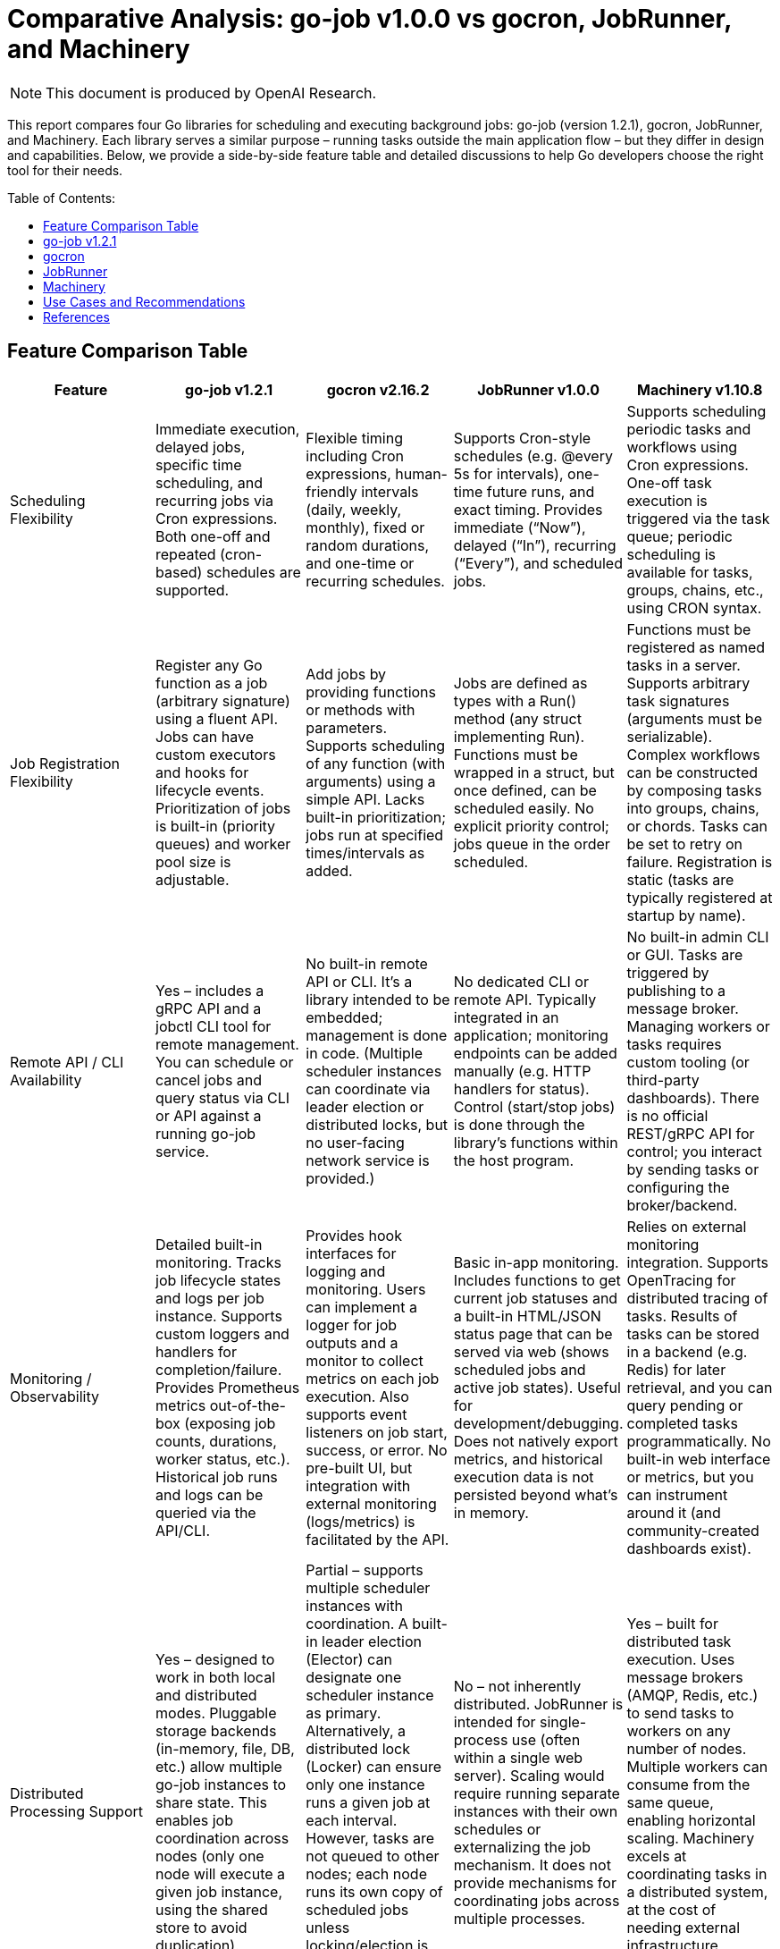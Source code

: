 :toc: macro
:toclevels: 2
:toc-title: Table of Contents:
:source-highlighter: rouge
= Comparative Analysis: go-job v1.0.0 vs gocron, JobRunner, and Machinery

NOTE: This document is produced by OpenAI Research.

This report compares four Go libraries for scheduling and executing background jobs: go-job (version 1.2.1), gocron, JobRunner, and Machinery. Each library serves a similar purpose – running tasks outside the main application flow – but they differ in design and capabilities. Below, we provide a side-by-side feature table and detailed discussions to help Go developers choose the right tool for their needs.

toc::[]

== Feature Comparison Table

[cols="1,1,1,1,1", options="header"]
|===
| **Feature** | **go-job v1.2.1** | **gocron v2.16.2** | **JobRunner v1.0.0** | **Machinery v1.10.8**

| Scheduling Flexibility | Immediate execution, delayed jobs, specific time scheduling, and recurring jobs via Cron expressions. Both one-off and repeated (cron-based) schedules are supported. | Flexible timing including Cron expressions, human-friendly intervals (daily, weekly, monthly), fixed or random durations, and one-time or recurring schedules. | Supports Cron-style schedules (e.g. @every 5s for intervals), one-time future runs, and exact timing. Provides immediate (“Now”), delayed (“In”), recurring (“Every”), and scheduled jobs. | Supports scheduling periodic tasks and workflows using Cron expressions. One-off task execution is triggered via the task queue; periodic scheduling is available for tasks, groups, chains, etc., using CRON syntax.

| Job Registration Flexibility| Register any Go function as a job (arbitrary signature) using a fluent API. Jobs can have custom executors and hooks for lifecycle events. Prioritization of jobs is built-in (priority queues) and worker pool size is adjustable. | Add jobs by providing functions or methods with parameters. Supports scheduling of any function (with arguments) using a simple API. Lacks built-in prioritization; jobs run at specified times/intervals as added. | Jobs are defined as types with a Run() method (any struct implementing Run). Functions must be wrapped in a struct, but once defined, can be scheduled easily. No explicit priority control; jobs queue in the order scheduled. | Functions must be registered as named tasks in a server. Supports arbitrary task signatures (arguments must be serializable). Complex workflows can be constructed by composing tasks into groups, chains, or chords. Tasks can be set to retry on failure. Registration is static (tasks are typically registered at startup by name).

| Remote API / CLI Availability | Yes – includes a gRPC API and a jobctl CLI tool for remote management. You can schedule or cancel jobs and query status via CLI or API against a running go-job service. | No built-in remote API or CLI. It’s a library intended to be embedded; management is done in code. (Multiple scheduler instances can coordinate via leader election or distributed locks, but no user-facing network service is provided.) | No dedicated CLI or remote API. Typically integrated in an application; monitoring endpoints can be added manually (e.g. HTTP handlers for status). Control (start/stop jobs) is done through the library’s functions within the host program. | No built-in admin CLI or GUI. Tasks are triggered by publishing to a message broker. Managing workers or tasks requires custom tooling (or third-party dashboards). There is no official REST/gRPC API for control; you interact by sending tasks or configuring the broker/backend.

| Monitoring / Observability | Detailed built-in monitoring. Tracks job lifecycle states and logs per job instance. Supports custom loggers and handlers for completion/failure. Provides Prometheus metrics out-of-the-box (exposing job counts, durations, worker status, etc.). Historical job runs and logs can be queried via the API/CLI. | Provides hook interfaces for logging and monitoring. Users can implement a logger for job outputs and a monitor to collect metrics on each job execution. Also supports event listeners on job start, success, or error. No pre-built UI, but integration with external monitoring (logs/metrics) is facilitated by the API. | Basic in-app monitoring. Includes functions to get current job statuses and a built-in HTML/JSON status page that can be served via web (shows scheduled jobs and active job states). Useful for development/debugging. Does not natively export metrics, and historical execution data is not persisted beyond what’s in memory. | Relies on external monitoring integration. Supports OpenTracing for distributed tracing of tasks. Results of tasks can be stored in a backend (e.g. Redis) for later retrieval, and you can query pending or completed tasks programmatically. No built-in web interface or metrics, but you can instrument around it (and community-created dashboards exist).

| Distributed Processing Support | Yes – designed to work in both local and distributed modes. Pluggable storage backends (in-memory, file, DB, etc.) allow multiple go-job instances to share state. This enables job coordination across nodes (only one node will execute a given job instance, using the shared store to avoid duplication). | Partial – supports multiple scheduler instances with coordination. A built-in leader election (Elector) can designate one scheduler instance as primary. Alternatively, a distributed lock (Locker) can ensure only one instance runs a given job at each interval. However, tasks are not queued to other nodes; each node runs its own copy of scheduled jobs unless locking/election is used. Not a full task queue, but can operate in HA mode to avoid duplicate work. | No – not inherently distributed. JobRunner is intended for single-process use (often within a single web server). Scaling would require running separate instances with their own schedules or externalizing the job mechanism. It does not provide mechanisms for coordinating jobs across multiple processes. | Yes – built for distributed task execution. Uses message brokers (AMQP, Redis, etc.) to send tasks to workers on any number of nodes. Multiple workers can consume from the same queue, enabling horizontal scaling. Machinery excels at coordinating tasks in a distributed system, at the cost of needing external infrastructure (broker, result backend).
|===

== go-job v1.2.1

go-job is a lightweight job scheduling and execution framework that can run tasks within a Go application or as a standalone service. It aims to combine the ease of an in-process scheduler with features often found in full-fledged task queue systems.

- Scheduling: Supports immediate execution, delayed jobs, one-time scheduling at a specific time, and recurring jobs using Cron expressions. This flexibility allows go-job to handle both ad-hoc tasks and periodic Cron-like tasks in the same system.

- Job Definition: Allows registering arbitrary functions as jobs via a fluent API. You can provide any function (with any signature/parameters) to be executed. The library uses Go’s any type to accept flexible job handlers, and you can attach custom executors. Each job can also define hooks for state changes, completion, or errors, enabling custom behavior or logging when those events occur.

- Remote Control: go-job includes a gRPC-based service and a corresponding CLI tool (jobctl). These let you manage the job system from outside the process – for example, adding new jobs on the fly, cancelling running jobs, querying job statuses, etc. This is a distinctive feature among in-process schedulers, as it provides an external interface to control the scheduler at runtime.

- Monitoring: The framework tracks each job instance’s lifecycle and retains logs and state history. You can query completed or running jobs through the API. It also integrates with Prometheus by exposing metrics about job executions and workers. This means you get insight into how many jobs ran, their durations, success/failure counts, and so on, without a lot of extra work.

- Distributed Support: go-job is built to scale beyond a single process. By swapping the default in-memory store with a distributed storage (for example, a database or etcd), multiple instances of your application can share the job queue and state. This ensures that jobs aren’t duplicated across instances and allows work to be spread out. In essence, go-job can act as a mini job server – you could run a dedicated job service with go-job, or integrate it into several services that coordinate through a shared store.

Typical use cases for go-job include internal job scheduling within a microservice (especially if you might need to scale it later), or as a unified solution where you want scheduling and processing in one package. Because it provides a lot of features (Cron scheduling, queueing, remote APIs, metrics), go-job is well-suited for complex applications that might outgrow a simple cron library but don’t want to immediately jump to a full distributed queue system with external brokers.

== gocron

gocron is a focused, fluent job scheduling library for Go. It originated as a Cron-like utility and has evolved into an actively maintained scheduler with a simple API. It’s best known for making it easy to schedule functions to run at intervals or specific times, using a variety of time specifications.

- Scheduling: gocron provides many scheduling options out-of-the-box. You can schedule jobs using Cron expressions (for full control over timing), or use built-in interval methods for everyday tasks (e.g. run every X seconds, minutes, hours, days, weeks, or months). It even allows scheduling at specific days of week or times of day without writing a Cron expression manually. One-off scheduling is supported too (run a job once at a given date/time). This flexibility covers most timing needs in a human-readable way.

- Job Definition: Jobs in gocron are defined by specifying a function or callable to execute. In practice, you create a scheduler, then add jobs via methods like scheduler.Every(5).Seconds().Do(taskFunc) in the older API or using s.NewJob(...) in the newer v2 API. The library handles running those function calls at the right times. While it doesn’t let you arbitrarily name jobs or attach complex metadata, it does allow passing arguments to the tasks. Essentially, any function that you want to run on a schedule can be used; gocron will invoke it for you.

- Remote Control: There is no built-in CLI or server mode for gocron – it runs as part of your application process. To modify schedules or manage jobs, you would do so via code (e.g., by calling scheduler methods). There’s no remote API. If you need to control scheduling at runtime, you might have to expose your own API in your app that calls gocron’s functions. The design assumes that the scheduling logic is configured within the program before or during runtime, not managed by external tools.

- Monitoring: gocron does not include a user interface or logging by default, but it provides extension points for observability. You can implement a Logger interface to capture logs for job start/finish, and a Monitor interface to gather execution metrics for each job (such as run duration or errors). Additionally, gocron supports event listeners – you can attach functions that will be triggered on certain events (job executed, job error, etc.), which can be used to log or report those events. This gives developers the ability to integrate with their monitoring systems (e.g., send metrics to Prometheus or logs to a file) as needed.

- Distributed Support: By itself, gocron is not a distributed scheduler – it works in-process. However, it includes mechanisms for use in a clustered environment. Specifically, it offers an Elector interface that can be used to elect a leader among multiple running instances of your service; only the leader’s scheduler would actively run jobs, while others stay idle (or on standby). There’s also a Locker interface which can lock job execution, so if two instances attempt the same schedule, a distributed lock (for example via Redis or DB) ensures only one actually runs the job at a given trigger. Using these features, you can achieve high-availability scheduling (no single point of failure) and avoid duplicate executions in a multi-instance deployment. It’s not a true distributed work queue (jobs don’t get handed off between nodes), but it lets you safely run the same scheduled tasks in an HA setup.

Typical use cases for gocron are applications that need Cron-like scheduling inside a single service. For instance, you might use it to periodically purge cache, send email reminders daily, or perform health checks every minute within one service instance. It’s a great fit when you want a simple, idiomatic way to schedule Go functions and you’re operating mostly on one server (or a set of identical servers where only one should actually run the task at any time). gocron’s simplicity and focus mean it has less overhead and complexity than a full job queue system.

== JobRunner

JobRunner is a Go library that integrates background job scheduling into your application, originally created to run tasks outside the HTTP request/response flow in web servers. It provides a built-in Cron scheduler and some lightweight monitoring features, making it easy to get started with job scheduling in an existing app.

- Scheduling: JobRunner uses a Cron-like scheduler under the hood. You can schedule recurring jobs with Cron expressions or special strings like @every 5s for simple intervals. It also supports one-time delayed jobs and exact scheduling. In code, you call jobrunner.Schedule(spec, jobObject) where spec can be Cron syntax or descriptors like “@every 1h” and jobObject is an instance of a job struct. Additionally, it offers convenience methods: you can call jobrunner.Now(job) to run a job immediately, or jobrunner.In(duration, job) to run once after a delay. This covers the common needs (immediate, delayed, recurring).

- Job Definition: To define a job in JobRunner, you create a struct that implements a Run() method (with no arguments). The Run() method is the task to execute. This approach is a bit different from other libraries – it leverages Go’s type system to find the Run method via reflection. Any struct can be a job as long as it has Run(). When you schedule a job, you pass an instance of that struct (which could hold configuration or state if needed) to JobRunner. It will invoke the Run() method according to the schedule. This pattern is straightforward but slightly inflexible compared to being able to pass any function; you might need to write small wrapper structs to call functions with parameters. There is no built-in support for job priority or advanced task chaining – it’s a simple schedule-and-run model.

- Remote Control: JobRunner does not provide an external API or CLI. It runs within your program’s process. However, it does expose functions to stop or remove jobs programmatically. For example, there are Stop or Status functions internally. In practice, if you want to allow external control, you would create endpoints in your application that call these library functions. The library itself doesn’t come with a separate management interface. It assumes you set up the jobs at start (or dynamically in code) and let them run.

- Monitoring: A notable feature of JobRunner is the built-in status monitoring. It keeps an in-memory record of scheduled jobs and their statuses (running, idle, last run time, next run time, etc.). The library provides a function jobrunner.StatusJson() that returns a data structure (which can be marshaled to JSON) of all current jobs and their state. There’s also jobrunner.StatusPage() which returns an HTML snippet showing the jobs and statuses. In the documentation, they demonstrate how you can hook these into an HTTP server (for example, using the Gin framework, you can serve the JSON at an endpoint or render the HTML in a web page). This is convenient for quickly observing what jobs are scheduled and whether they are running. It’s not a full monitoring system (once a job finishes, its result or any logs are not stored for later retrieval by JobRunner), but it gives a live view into the scheduler.

- Distributed Support: JobRunner is designed for simplicity and is tied to a single process. It does not support coordinating jobs across multiple processes or servers. If you run multiple instances of an application each with JobRunner, each instance would schedule and run its own jobs independently (leading to duplicate executions unless you put external guards in place). The library creators envisioned it as an embedded scheduler within one app, not a distributed job queue. As they note, if you eventually need to scale out, you might extract the job running into a separate service or switch to a more distributed approach. In essence, JobRunner is best used when you have one instance (or you’re okay with one active scheduler) handling the background tasks.

Typical use cases for JobRunner are in web applications or API servers where you have a few background jobs to run and you want to keep things simple. For example, sending welcome emails after a user signs up, cleaning up old records periodically, or aggregating stats every hour can be done with JobRunner inside the same binary. It was created to avoid the complexity of setting up separate services or message queues at early stages. It’s particularly handy if you also want a quick way to peek at the job statuses via a web page for debugging. However, as your needs grow (say, requiring multiple instances or more sophisticated job management), you might outgrow JobRunner.

== Machinery

Machinery is an asynchronous task queue framework for Go, built with distributed systems in mind. It’s comparable to background job systems like Celery (in Python) or RQ, providing a way to execute tasks on worker processes, retry them on failure, and scale horizontally using message brokers.

- Scheduling: While Machinery’s primary model is event-driven task queues (send a task to a queue and a worker picks it up immediately), it also supports scheduling of tasks in a Cron-like fashion. The library provides functions like RegisterPeriodicTask(cronSpec, name, taskSignature) which allow you to schedule a task to run on a Cron schedule (for example, "0 6 * * ?" to run at 6:00 daily). Similarly, it can schedule periodic groups of tasks or chains of tasks. This means you can set up recurring jobs if needed. However, scheduling is more of an add-on in Machinery; the core use case is often to call tasks on-demand (e.g., triggered by some event or API call) rather than purely time-based jobs. For one-off scheduling (a task at a specific time), you might have to manage that logic yourself or use the periodic scheduler with a one-time Cron expression.

- Job Definition: In Machinery, you define tasks as functions and register them with a task server by a string name. Each task function must conform to using types that can be serialized (since arguments and results will be sent over a broker like RabbitMQ or stored in Redis). You then create Signatures for tasks, which include the task name and parameters, to send to the queue. Machinery supports complex job workflows: you can compose tasks into groups (multiple tasks executed in parallel), chains (tasks executed sequentially, passing results from one to the next), and chords (a combination where a final task runs after a group of parallel tasks finishes). These features let you express relationships between tasks beyond simple scheduling, something none of the other compared libraries offer to this extent. Tasks can also be configured with retries (e.g., retry X times with Y delay if they fail), timeouts, and other execution options – making it robust for unreliable tasks or external calls.

- Remote Control: Machinery inherently operates with a client-server model: your code pushes tasks to the broker (acting like a client) and separate worker processes (server side) execute the tasks. In that sense, any part of your system that can publish to the message queue can trigger tasks – which is a form of remote invocation. However, Machinery itself doesn’t have an admin API to, say, list all scheduled tasks or cancel a task in flight (beyond what the message broker provides). There is no CLI provided for administrating tasks. In practice, one would monitor the broker (e.g., RabbitMQ’s management UI) or build custom tooling if needed to inspect or revoke tasks. Some community projects (like a dashboard) exist, but officially, controlling Machinery is done by interacting with the queue (for enqueuing tasks) and ensuring workers are running. Essentially, the “API” is the message broker protocol – any service that puts a message on the right queue is effectively scheduling a task.

- Monitoring: Machinery doesn’t include a built-in monitoring dashboard, but it does have hooks into modern observability. Notably, it includes instrumentation for OpenTracing, meaning you can trace the execution of tasks across a distributed system if you use a tracer (like Jaeger). This is useful to see how tasks propagate and their durations/failures in context. For metrics, there’s no out-of-the-box Prometheus integration in the core library, but you could measure metrics by wrapping task execution or using middleware. The results of tasks (return values or errors) can be stored via a result backend (e.g., in Redis or MongoDB), and you can query those if you need to check status of tasks (Machinery allows tasks to be synchronous or asynchronous in terms of waiting for result). Additionally, Machinery provides some Introspection API in code (for example, you can ask a worker about pending tasks). Still, compared to go-job or JobRunner, there’s no simple built-in web page or JSON endpoint listing all tasks; you’d typically rely on external systems or the broker’s own monitoring to know what’s happening. Logging is as good as you implement (you can plug in your logger of choice for the workers).

- Distributed Support: Distributed processing is Machinery’s strong suit. It was built so that you can run many worker processes (on one machine or many) and send tasks to them via a centralized broker. The broker could be RabbitMQ, Redis, Google Cloud Pub/Sub, etc., according to what you configure. Each task is a message; any worker that receives it can execute it. This means if you need to scale consumers, you just add more workers. If one worker (or node) goes down, others can continue picking up tasks from the queue, providing fault tolerance. Machinery also supports specifying different queues, so you can have different types of workers handling different task types. This architecture is suitable for large systems where tasks must be handled outside the request flow and possibly take a long time or consume a lot of resources. One thing to note is that because Machinery uses external components, there’s overhead in maintaining those (e.g., running a RabbitMQ server). But the benefit is reliability and the ability to handle a very high volume of jobs or long-running jobs that a simple in-process scheduler might not handle as well (for example, if the process restarts, scheduled tasks in memory would be lost, whereas Machinery tasks in a queue persist in the broker until handled).

Typical use cases for Machinery include scenarios where you have many background jobs, possibly produced by different services, that need to be executed reliably and possibly in a distributed manner. For example, a web service could enqueue tasks to resize images, send emails, or crunch data, and a fleet of worker services will process these tasks. If a task fails, Machinery can retry it. If you need to coordinate complex workflows (like first do A and B in parallel, then do C with results), Machinery can handle that with its chain/group primitives. It’s a good choice when your job processing needs outgrow a single service or you require robust distribution, at the cost of additional complexity and infrastructure.

== Use Cases and Recommendations

Each of these libraries has its strengths, and the best choice depends on the situation:

- Simple scheduled tasks in a single application: If your goal is to run periodic tasks within one Go service (for example, trigger certain code every hour or once a day) and you don’t need a distributed system, gocron or JobRunner are straightforward options. gocron is very actively maintained and offers a clean API for a variety of scheduling patterns; it’s ideal if you want a Cron replacement inside your app with minimal fuss. JobRunner can also be used for simple schedules and has the bonus of a quick status page; it might appeal if you’re adding scheduling to a web app and want to monitor jobs easily. However, note that JobRunner is less actively maintained, so for long-term projects gocron may be safer and more flexible.

- In-app background jobs with minimal overhead: For web servers or APIs that need to offload work (like sending emails, cleaning up data) without introducing external dependencies, JobRunner provides an easy way to do this. It keeps everything in-process and is very easy to set up – basically one line to start the scheduler and a struct per job. Use JobRunner if you value simplicity and built-in minimal monitoring, and if you’re sure the workload will remain modest (both in volume of jobs and in number of instances of your application).

- Full Cron-like scheduling with flexibility: If you need rich scheduling capabilities (multiple timing options, time-of-day specifics, etc.) but still want to keep it inside one service, gocron is a great fit. It’s suitable for cases like scheduling many different jobs with complex schedules (e.g., “run this job on Mondays and Wednesdays at 2AM” or “run this job every 15 to 30 minutes randomly”). It stays in memory, so it’s best for services that are expected to run continuously. With gocron, you’ll be writing code to define jobs and perhaps code to log/monitor them, but you won’t need any other infrastructure.

- Hybrid needs (scheduling + distributed execution): If your requirements span both regular scheduling and the possibility of scaling out processing, go-job is designed for that scenario. It’s a good choice when you anticipate growth – for instance, you start with a single server doing scheduled tasks, but later might split this into a dedicated job service or add more nodes to handle more jobs. go-job gives you the building blocks (Cron scheduling, a task queue, pluggable storage, and remote control) to adapt to those needs. It can act as an all-in-one scheduler and worker system. Choose go-job if you want a feature-rich solution within the Go ecosystem that can evolve from simple to more complex usage without a complete rewrite.

- Highly scalable, distributed task processing: If your job processing must be distributed from day one – e.g., you have many tasks produced rapidly, tasks that may take a long time or need to survive process restarts, or you require horizontal scalability and robust failure handling – then Machinery is a suitable framework. It shines in microservice architectures where a dedicated task queue is needed, or when different services/instances should be able to produce and consume jobs independently. For example, a large web platform using a message queue for background jobs (image processing, notifications, etc.) could use Machinery to ensure tasks are reliably executed by worker pools. Keep in mind that Machinery will involve more setup (running a broker like Redis/RabbitMQ, managing worker processes) and overhead in development, so it’s best used when the simpler libraries can’t meet the requirements (such as cross-service job dispatch or complex workflow management).

In summary, use gocron or JobRunner for straightforward in-process scheduling on a single server, go-job for a more advanced in-process scheduler that can scale out and offers rich features (ideal for evolving needs), and Machinery when you need a full-fledged distributed task queue system to handle jobs across many machines with high reliability.

== References

- link:https://github.com/cybergarage/go-job[cybergarage/go-job (GitHub repository)] – go-job: Official source code and documentation for go-job (job scheduling framework by CyberGarage).

- link:https://github.com/go-co-op/gocron[go-co-op/gocron (GitHub repository)] – gocron: Official repository for the gocron library, including README and usage examples.

- link:https://github.com/bamzi/jobrunner[bamzi/jobrunner (GitHub repository)] – JobRunner: GitHub repository with documentation in the README for the JobRunner library.

- link:https://github.com/RichardKnop/machinery[RichardKnop/machinery (GitHub repository)] – Machinery: Official source and documentation (README and examples) for the Machinery distributed task queue.